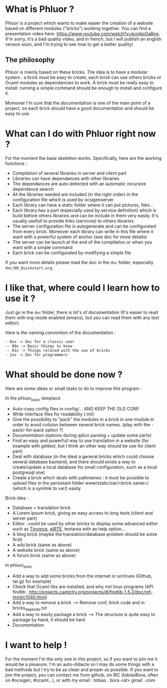 * What is Phluor ?
Phluor is a project which wants to make easier the creation of a website based on different modules ("bricks") working together. You can find a presentation video here: https://www.youtube.com/watch?v=kcnikpOa8ng. (I'm sorry, it's a bad quality video, and in french, but I will publish an english version soon, and I'm trying to see how to get a better quality) 

** The philosophy
Phluor is mainly based on these bricks. The idea is to have a modular system : a brick must be easy to create, each brick can use others bricks or Ocaml modules as dependancies to work. A brick must be really easy to install: running a simple command should be enough to install and configure it.

Moreover I'm sure that the documentation is one of the main point of a project, so each brick should have a good documentation and should be easy to use.

* What can I do with Phluor right now ?
For the moment the base skeletton works. Specifically, here are the working functions :
- Compilation of several libraries in server and client part
- Libraries can have dependances with other libraries
- The dependances are auto-detected with an automatic recursive dependance search
- All the libraries needed are included (in the right order) in the configuration file which is used by ocsigenserver
- Each library can have a static folder where it can put pictures, files...
- Each library has a part (especially used by service definition) which is build before others libraries and can be include in them very easily. It's usually usefull to provide links (services) to others libraries
- The server configuration file is autogenerate and can be configurated from every brick. Moreover each library can write in this file where it want with a powerful system of anchor (see doc for more details)
- The server can be launch at the end of the compilation or when you want with a simple command
- Each brick can be configurated by modifying a simple file

If you want more details please read the doc in the =doc= folder, especially =doc/00_Quickstart.org=.

* I like that, where could I learn how to use it ?
Just go in the =doc= folder, there is lot's of documentation (It's easier to read them with org-mode enabled (emacs), but you can read them with any text editor).

Here is the naming convention of the documentation :
#+BEGIN_SRC text
- 0xx -> Doc for a classic user
-- 00x -> Basic things to know
-- 01x -> Things related with the use of bricks
- 1xx -> Doc for programmers
#+END_SRC

* What should be done now ?
Here are some ideas or small tasks to do to improve this program :

In the phluor_basic templace
- Auto-copy config files in config/... AND KEEP THE OLD CONF
- Write interface files for readability (.mli)
- Give the possibility to "pack" the modules in a brick in one module in order to avoid colision between several brick names. (play with the -pack/-for-pack option ?)
- Documentation (options during qdico parsing + update some parts)
- Find an easy and powerfull way to use translation in a website (for example with gettext, but I think an other way should be use for client part)
- Deal with database (in the ideal a general bricks which could choose several database backend, and there should exists a way to create/update a local database for small configuration, such as a local postgresql one)
- Create a brick which deals with pathnames : it must be possible to upload files in the persistant folder www/static/var/<brick name>/ (which is a symlink to var/) easily

Brick idea :
- Database + translation brick
- A Lorem Ipsum brick, giving an easy access to long texts (client and server part)
- Editor : could be used by other bricks to display some advanced editor such as [[http://www.tinymce.com/][Tinymce]], [[http://elrte.org/demo][elRTE]], textarea with an help option...
- A blog brick (maybe the translation/database problem should be solve first)
- A wiki brick (same as above)
- A website brick (same as above)
- A forum brick (same as above)


In phluor_tools
- Add a way to add some bricks from the internet or archives (Github, tar.gz for example)
- Check that Ocaml libs are installed, and why not linux programs (API findlib : http://projects.camlcity.org/projects/dl/findlib-1.5.2/doc/ref-html/c1040.html)
- Add a way to remove a brick --> Remove conf, brick code and in bricks_depends.txt
- Add a way to easily package a brick --> The structure is quite easy to package by hand, it should be hard
- Documentation

* I want to help !
For the moment I'm the only one in this project, so if you want to join me it would be a pleasure. I'm an auto-didacte so I may do some things with a bad methods but I try to be as clean and proper as possible. If you want to join the project, you can contact me from github, on IRC (tobiasBora, often on #ocsigen, #ocaml...), or with my email : tobias . bora <at> gmail . com
